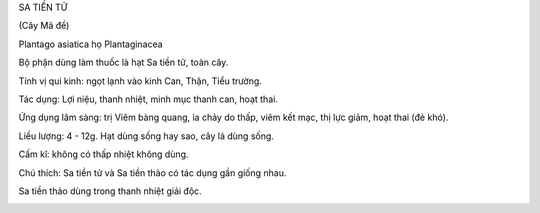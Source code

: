 

SA TIỀN TỬ

(Cây Mã đề)

Plantago asiatica họ Plantaginacea

Bộ phận dùng làm thuốc là hạt Sa tiền tử, toàn cây.

Tính vị qui kinh: ngọt lạnh vào kinh Can, Thận, Tiểu trường.

Tác dụng: Lợi niệu, thanh nhiệt, minh mục thanh can, hoạt thai.

Ứng dụng lâm sàng: trị Viêm bàng quang, ỉa chảy do thấp, viêm kết mạc,
thị lực giảm, hoạt thai (đẻ khó).

Liều lượng: 4 - 12g. Hạt dùng sống hay sao, cây lá dùng sống.

Cấm kî: không có thấp nhiệt không dùng.

Chú thích: Sa tiền tử và Sa tiền thảo có tác dụng gần giống nhau.

Sa tiền thảo dùng trong thanh nhiệt giải độc.

..  image:: XATIENTU.JPG
   :width: 50px
   :height: 50px
   :target: XATIENTU_.HTM
